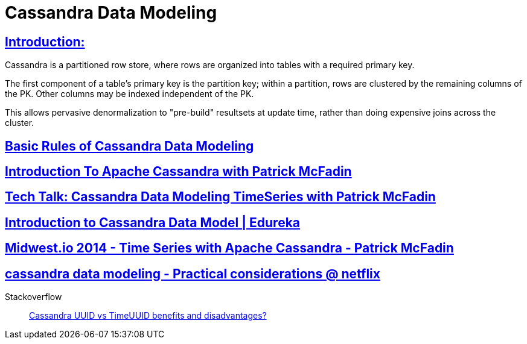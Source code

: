 = Cassandra Data Modeling

== https://wiki.apache.org/cassandra/DataModel[Introduction:]

Cassandra is a partitioned row store, where rows are organized into tables with a required primary key.

The first component of a table's primary key is the partition key; within a partition, rows are clustered by the remaining columns of the PK. Other columns may be indexed independent of the PK.

This allows pervasive denormalization to "pre-build" resultsets at update time, rather than doing expensive joins across the cluster.
 

== https://www.datastax.com/dev/blog/basic-rules-of-cassandra-data-modeling[Basic Rules of Cassandra Data Modeling]
 

==  https://youtu.be/B_HTdrTgGNs[Introduction To Apache Cassandra with Patrick McFadin] 


==  https://www.youtube.com/watch?v=tg6eIht-00M&t=2s[ Tech Talk: Cassandra Data Modeling TimeSeries with Patrick McFadin] 


==  https://www.youtube.com/watch?v=N2zIlVhKXTc&t=29s[ Introduction to Cassandra Data Model | Edureka]

== https://www.youtube.com/watch?v=Vv3QJxAdjic[Midwest.io 2014 - Time Series with Apache Cassandra - Patrick McFadin]

== https://www.youtube.com/watch?v=-zyZ35YyT_8[cassandra data modeling - Practical considerations @ netflix]

Stackoverflow::
https://stackoverflow.com/questions/17945677/cassandra-uuid-vs-timeuuid-benefits-and-disadvantages[Cassandra UUID vs TimeUUID benefits and disadvantages?]
 
